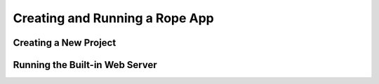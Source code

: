 Creating and Running a Rope App
===============================


Creating a New Project
----------------------


Running the Built-in Web Server
-------------------------------